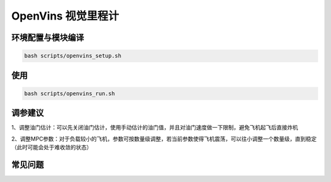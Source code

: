 OpenVins 视觉里程计
==============================================

环境配置与模块编译
----------------------------------------------

.. code-block:: bash

    bash scripts/openvins_setup.sh

使用
----------------------------------------------

.. code-block:: bash

    bash scripts/openvins_run.sh

调参建议
----------------------------------------------

1、调整油门估计：可以先关闭油门估计，使用手动估计的油门值，并且对油门速度做一下限制，避免飞机起飞后直接炸机

2、调整MPC参数：对于负载较小的飞机，参数可按数量级调整，若当前参数使得飞机震荡，可以往小调整一个数量级，直到稳定（此时可能会处于难收敛的状态）

.. TODO(Derkai): 这里缺几张动图或者短视频用于展示不同参数的影响

常见问题
----------------------------------------------